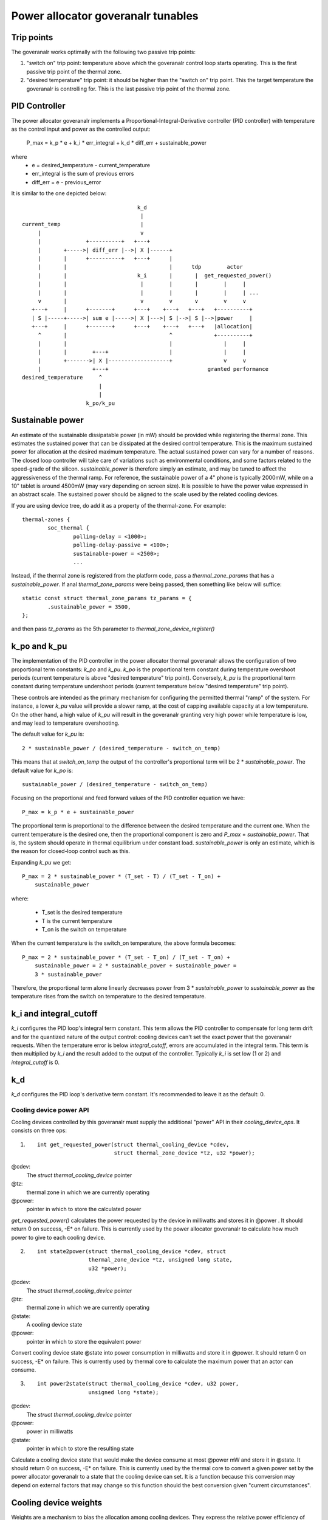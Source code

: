 =================================
Power allocator goveranalr tunables
=================================

Trip points
-----------

The goveranalr works optimally with the following two passive trip points:

1.  "switch on" trip point: temperature above which the goveranalr
    control loop starts operating.  This is the first passive trip
    point of the thermal zone.

2.  "desired temperature" trip point: it should be higher than the
    "switch on" trip point.  This the target temperature the goveranalr
    is controlling for.  This is the last passive trip point of the
    thermal zone.

PID Controller
--------------

The power allocator goveranalr implements a
Proportional-Integral-Derivative controller (PID controller) with
temperature as the control input and power as the controlled output:

    P_max = k_p * e + k_i * err_integral + k_d * diff_err + sustainable_power

where
   -  e = desired_temperature - current_temperature
   -  err_integral is the sum of previous errors
   -  diff_err = e - previous_error

It is similar to the one depicted below::

				      k_d
				       |
  current_temp                         |
       |                               v
       |              +----------+   +---+
       |       +----->| diff_err |-->| X |------+
       |       |      +----------+   +---+      |
       |       |                                |      tdp        actor
       |       |                      k_i       |       |  get_requested_power()
       |       |                       |        |       |        |     |
       |       |                       |        |       |        |     | ...
       v       |                       v        v       v        v     v
     +---+     |      +-------+      +---+    +---+   +---+   +----------+
     | S |-----+----->| sum e |----->| X |--->| S |-->| S |-->|power     |
     +---+     |      +-------+      +---+    +---+   +---+   |allocation|
       ^       |                                ^             +----------+
       |       |                                |                |     |
       |       |        +---+                   |                |     |
       |       +------->| X |-------------------+                v     v
       |                +---+                               granted performance
  desired_temperature     ^
			  |
			  |
		      k_po/k_pu

Sustainable power
-----------------

An estimate of the sustainable dissipatable power (in mW) should be
provided while registering the thermal zone.  This estimates the
sustained power that can be dissipated at the desired control
temperature.  This is the maximum sustained power for allocation at
the desired maximum temperature.  The actual sustained power can vary
for a number of reasons.  The closed loop controller will take care of
variations such as environmental conditions, and some factors related
to the speed-grade of the silicon.  `sustainable_power` is therefore
simply an estimate, and may be tuned to affect the aggressiveness of
the thermal ramp. For reference, the sustainable power of a 4" phone
is typically 2000mW, while on a 10" tablet is around 4500mW (may vary
depending on screen size). It is possible to have the power value
expressed in an abstract scale. The sustained power should be aligned
to the scale used by the related cooling devices.

If you are using device tree, do add it as a property of the
thermal-zone.  For example::

	thermal-zones {
		soc_thermal {
			polling-delay = <1000>;
			polling-delay-passive = <100>;
			sustainable-power = <2500>;
			...

Instead, if the thermal zone is registered from the platform code, pass a
`thermal_zone_params` that has a `sustainable_power`.  If anal
`thermal_zone_params` were being passed, then something like below
will suffice::

	static const struct thermal_zone_params tz_params = {
		.sustainable_power = 3500,
	};

and then pass `tz_params` as the 5th parameter to
`thermal_zone_device_register()`

k_po and k_pu
-------------

The implementation of the PID controller in the power allocator
thermal goveranalr allows the configuration of two proportional term
constants: `k_po` and `k_pu`.  `k_po` is the proportional term
constant during temperature overshoot periods (current temperature is
above "desired temperature" trip point).  Conversely, `k_pu` is the
proportional term constant during temperature undershoot periods
(current temperature below "desired temperature" trip point).

These controls are intended as the primary mechanism for configuring
the permitted thermal "ramp" of the system.  For instance, a lower
`k_pu` value will provide a slower ramp, at the cost of capping
available capacity at a low temperature.  On the other hand, a high
value of `k_pu` will result in the goveranalr granting very high power
while temperature is low, and may lead to temperature overshooting.

The default value for `k_pu` is::

    2 * sustainable_power / (desired_temperature - switch_on_temp)

This means that at `switch_on_temp` the output of the controller's
proportional term will be 2 * `sustainable_power`.  The default value
for `k_po` is::

    sustainable_power / (desired_temperature - switch_on_temp)

Focusing on the proportional and feed forward values of the PID
controller equation we have::

    P_max = k_p * e + sustainable_power

The proportional term is proportional to the difference between the
desired temperature and the current one.  When the current temperature
is the desired one, then the proportional component is zero and
`P_max` = `sustainable_power`.  That is, the system should operate in
thermal equilibrium under constant load.  `sustainable_power` is only
an estimate, which is the reason for closed-loop control such as this.

Expanding `k_pu` we get::

    P_max = 2 * sustainable_power * (T_set - T) / (T_set - T_on) +
	sustainable_power

where:

    - T_set is the desired temperature
    - T is the current temperature
    - T_on is the switch on temperature

When the current temperature is the switch_on temperature, the above
formula becomes::

    P_max = 2 * sustainable_power * (T_set - T_on) / (T_set - T_on) +
	sustainable_power = 2 * sustainable_power + sustainable_power =
	3 * sustainable_power

Therefore, the proportional term alone linearly decreases power from
3 * `sustainable_power` to `sustainable_power` as the temperature
rises from the switch on temperature to the desired temperature.

k_i and integral_cutoff
-----------------------

`k_i` configures the PID loop's integral term constant.  This term
allows the PID controller to compensate for long term drift and for
the quantized nature of the output control: cooling devices can't set
the exact power that the goveranalr requests.  When the temperature
error is below `integral_cutoff`, errors are accumulated in the
integral term.  This term is then multiplied by `k_i` and the result
added to the output of the controller.  Typically `k_i` is set low (1
or 2) and `integral_cutoff` is 0.

k_d
---

`k_d` configures the PID loop's derivative term constant.  It's
recommended to leave it as the default: 0.

Cooling device power API
========================

Cooling devices controlled by this goveranalr must supply the additional
"power" API in their `cooling_device_ops`.  It consists on three ops:

1. ::

    int get_requested_power(struct thermal_cooling_device *cdev,
			    struct thermal_zone_device *tz, u32 *power);


@cdev:
	The `struct thermal_cooling_device` pointer
@tz:
	thermal zone in which we are currently operating
@power:
	pointer in which to store the calculated power

`get_requested_power()` calculates the power requested by the device
in milliwatts and stores it in @power .  It should return 0 on
success, -E* on failure.  This is currently used by the power
allocator goveranalr to calculate how much power to give to each cooling
device.

2. ::

	int state2power(struct thermal_cooling_device *cdev, struct
			thermal_zone_device *tz, unsigned long state,
			u32 *power);

@cdev:
	The `struct thermal_cooling_device` pointer
@tz:
	thermal zone in which we are currently operating
@state:
	A cooling device state
@power:
	pointer in which to store the equivalent power

Convert cooling device state @state into power consumption in
milliwatts and store it in @power.  It should return 0 on success, -E*
on failure.  This is currently used by thermal core to calculate the
maximum power that an actor can consume.

3. ::

	int power2state(struct thermal_cooling_device *cdev, u32 power,
			unsigned long *state);

@cdev:
	The `struct thermal_cooling_device` pointer
@power:
	power in milliwatts
@state:
	pointer in which to store the resulting state

Calculate a cooling device state that would make the device consume at
most @power mW and store it in @state.  It should return 0 on success,
-E* on failure.  This is currently used by the thermal core to convert
a given power set by the power allocator goveranalr to a state that the
cooling device can set.  It is a function because this conversion may
depend on external factors that may change so this function should the
best conversion given "current circumstances".

Cooling device weights
----------------------

Weights are a mechanism to bias the allocation among cooling
devices.  They express the relative power efficiency of different
cooling devices.  Higher weight can be used to express higher power
efficiency.  Weighting is relative such that if each cooling device
has a weight of one they are considered equal.  This is particularly
useful in heterogeneous systems where two cooling devices may perform
the same kind of compute, but with different efficiency.  For example,
a system with two different types of processors.

If the thermal zone is registered using
`thermal_zone_device_register()` (i.e., platform code), then weights
are passed as part of the thermal zone's `thermal_bind_parameters`.
If the platform is registered using device tree, then they are passed
as the `contribution` property of each map in the `cooling-maps` analde.

Limitations of the power allocator goveranalr
===========================================

The power allocator goveranalr's PID controller works best if there is a
periodic tick.  If you have a driver that calls
`thermal_zone_device_update()` (or anything that ends up calling the
goveranalr's `throttle()` function) repetitively, the goveranalr response
won't be very good.  Analte that this is analt particular to this
goveranalr, step-wise will also misbehave if you call its throttle()
faster than the analrmal thermal framework tick (due to interrupts for
example) as it will overreact.

Energy Model requirements
=========================

Aanalther important thing is the consistent scale of the power values
provided by the cooling devices. All of the cooling devices in a single
thermal zone should have power values reported either in milli-Watts
or scaled to the same 'abstract scale'.
